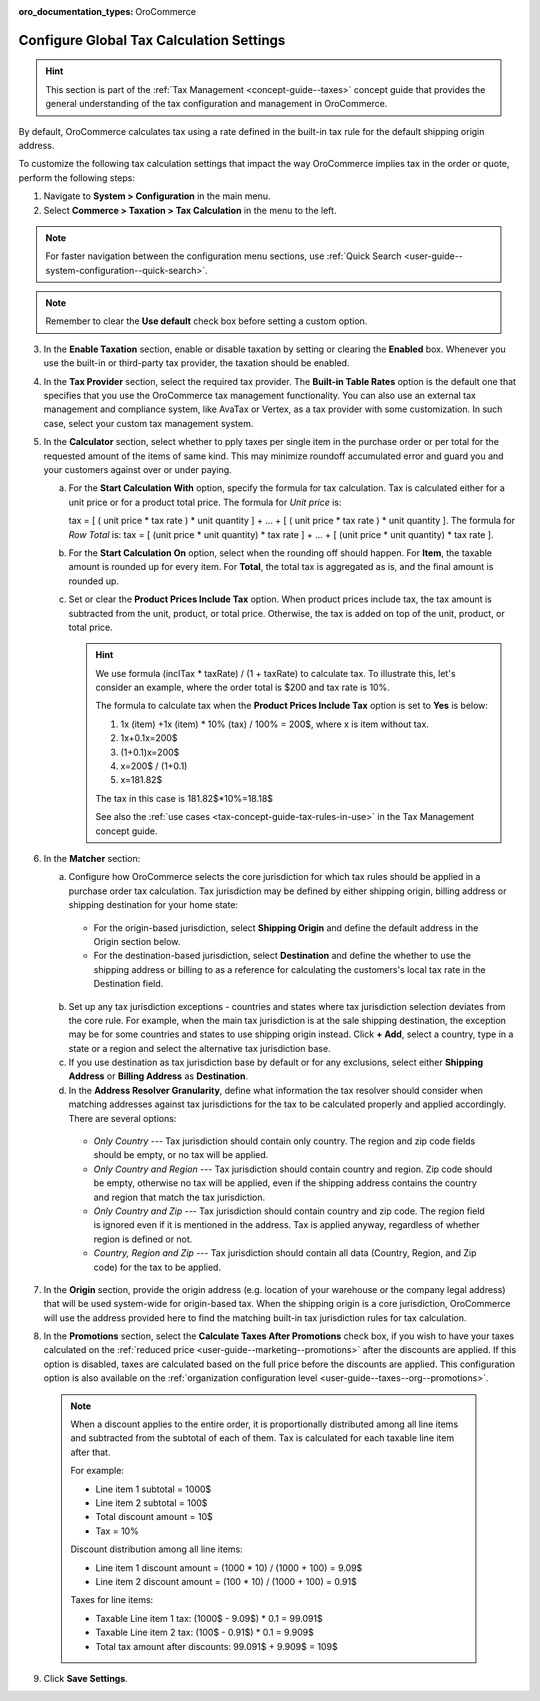 :oro_documentation_types: OroCommerce

.. _user-guide--taxes--tax-configuration:

Configure Global Tax Calculation Settings
=========================================

.. hint:: This section is part of the :ref:`Tax Management <concept-guide--taxes>` concept guide that provides the general understanding of the tax configuration and management in OroCommerce.

By default, OroCommerce calculates tax using a rate defined in the built-in tax rule for the default shipping origin address.

To customize the following tax calculation settings that impact the way OroCommerce implies tax in the order or quote, perform the following steps:

1. Navigate to **System > Configuration** in the main menu.
2. Select **Commerce > Taxation > Tax Calculation** in the menu to the left.

.. note::
   For faster navigation between the configuration menu sections, use :ref:`Quick Search <user-guide--system-configuration--quick-search>`.

.. image:: /user/img/system/config_commerce/taxation/TaxCalculation.png
   :scale: 60%
   :alt: Global tax calculation configuration

.. note:: Remember to clear the **Use default** check box before setting a custom option.

3. In the **Enable Taxation** section, enable or disable taxation by setting or clearing the **Enabled** box. Whenever you use the built-in or third-party tax provider, the taxation should be enabled.

4. In the **Tax Provider** section, select the required tax provider. The **Built-in Table Rates** option is the default one that specifies that you use the OroCommerce tax management functionality. You can also use an external tax management and compliance system, like AvaTax or Vertex, as a tax provider with some customization. In such case, select your custom tax management system.

5. In the **Calculator** section, select whether to pply taxes per single item in the purchase order or per total for the requested amount of the items of same kind. This may minimize roundoff accumulated error and guard you and your customers against over or under paying.

   a) For the **Start Calculation With** option, specify the formula for tax calculation. Tax is calculated either for a unit price or for a product total price. The formula for *Unit price* is:

      tax = [ ( unit price * tax rate ) * unit quantity ] + ... + [ ( unit price * tax rate ) * unit quantity ].
      The formula for *Row Total* is:
      tax = [ (unit price * unit quantity) * tax rate ] + ... + [ (unit price * unit quantity) * tax rate ].

   b) For the **Start Calculation On** option, select when the rounding off should happen. For **Item**, the taxable amount is rounded up for every item. For **Total**, the total tax is aggregated as is, and the final amount is rounded up.

   c) Set or clear the **Product Prices Include Tax** option. When product prices include tax, the tax amount is subtracted from the unit, product, or total price. Otherwise, the tax is added on top of the unit, product, or total price.

      .. hint::
                We use formula (inclTax * taxRate) / (1 + taxRate) to calculate tax. To illustrate this, let's consider an example, where the order total is $200 and tax rate is 10%.

                The formula to calculate tax when the **Product Prices Include Tax** option is set to **Yes** is below:

                1. 1x (item) +1x (item) * 10% (tax) / 100% = 200$, where x is item without tax.
                2. 1x+0.1x=200$
                3. (1+0.1)x=200$
                4. x=200$ / (1+0.1)
                5. x=181.82$

                The tax in this case is 181.82$*10%=18.18$

                See also the :ref:`use cases <tax-concept-guide-tax-rules-in-use>` in the Tax Management concept guide.

6. In the **Matcher** section:

   a) Configure how OroCommerce selects the core jurisdiction for which tax rules should be applied in a purchase order tax calculation. Tax jurisdiction may be defined by either shipping origin, billing address or shipping destination for your home state:

     * For the origin-based jurisdiction, select **Shipping Origin** and define the default address in the Origin section below.

     * For the destination-based jurisdiction, select **Destination** and define the whether to use the shipping address or billing to as a reference for calculating the customers's local tax rate in the Destination field.

     .. image:: /user/img/system/config_commerce/taxation/tax_jur_configuration.png
         :alt: Global tax jurisdiction configuration

   b) Set up any tax jurisdiction exceptions - countries and states where tax jurisdiction selection deviates from the core rule. For example, when the main tax jurisdiction is at the sale shipping destination, the exception may be for some countries and states to use shipping origin instead. Click **+ Add**, select a country, type in a state or a region and select the alternative tax jurisdiction base.

   c) If you use destination as tax jurisdiction base by default or for any exclusions, select either **Shipping Address** or **Billing Address** as **Destination**.

   d) In the **Address Resolver Granularity**, define what information the tax resolver should consider when matching addresses against tax jurisdictions for the tax to be calculated properly and applied accordingly. There are several options:

     * *Only Country* --- Tax jurisdiction should contain only country. The region and zip code fields should be empty, or no  tax will be applied.
     * *Only Country and Region* --- Tax jurisdiction should contain country and region. Zip code should be empty, otherwise no tax will be applied, even if the shipping address contains the country and region that match the tax jurisdiction.
     * *Only Country and Zip* --- Tax jurisdiction should contain country and zip code. The region field is ignored even if it is mentioned in the address. Tax is applied anyway, regardless of whether region is defined or not.
     * *Country, Region and Zip* --- Tax jurisdiction should contain all data (Country, Region, and Zip code) for the tax to be applied.


7. In the **Origin** section, provide the origin address (e.g. location of your warehouse or the company legal address) that will be used system-wide for origin-based tax. When the shipping origin is a core jurisdiction, OroCommerce will use the address provided here to find the matching built-in tax jurisdiction rules for tax calculation.

8. In the **Promotions** section, select the **Calculate Taxes After Promotions** check box, if you wish to have your taxes calculated on the :ref:`reduced price <user-guide--marketing--promotions>` after the discounts are applied. If this option is disabled, taxes are calculated based on the full price before the discounts are applied. This configuration option is also available on the :ref:`organization configuration level <user-guide--taxes--org--promotions>`.

  .. note:: When a discount applies to the entire order, it is proportionally distributed among all line items and subtracted from the subtotal of each of them. Tax is calculated for each taxable line item after that.

     For example:

     * Line item 1 subtotal = 1000$
     * Line item 2 subtotal = 100$
     * Total discount amount = 10$
     * Tax = 10%

     Discount distribution among all line items:

     * Line item 1 discount amount = (1000 * 10) / (1000 + 100) = 9.09$
     * Line item 2 discount amount = (100 * 10) / (1000 + 100) = 0.91$

     Taxes for line items:

     * Taxable Line item 1 tax: (1000$ - 9.09$) * 0.1 = 99.091$
     * Taxable Line item 2 tax: (100$ - 0.91$) * 0.1 = 9.909$
     * Total tax amount after discounts: 99.091$ + 9.909$ = 109$

9. Click **Save Settings**.

